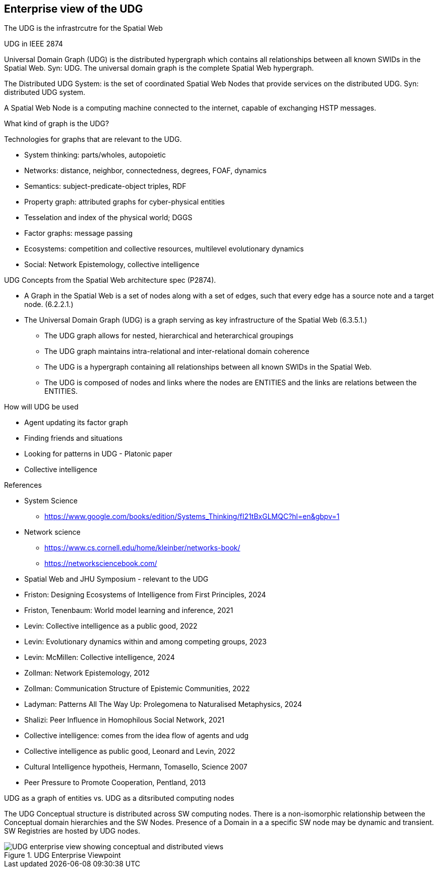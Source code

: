 [[section-enterprise-viewpoint]]
== Enterprise view of the UDG

The UDG is the infrastrcutre for the Spatial Web


UDG in IEEE 2874

Universal Domain Graph (UDG) is the distributed hypergraph which contains all relationships between all known SWIDs in the Spatial Web. Syn: UDG. The universal domain graph is the complete Spatial Web hypergraph.

The Distributed UDG System: is the set of coordinated Spatial Web Nodes that provide services on the distributed UDG. Syn: distributed UDG system.

A Spatial Web Node is a computing machine connected to the internet, capable of exchanging HSTP messages.


What kind of graph is the UDG?

Technologies for graphs that are relevant to the UDG.

* System thinking: parts/wholes, autopoietic
* Networks: distance, neighbor, connectedness, degrees, FOAF, dynamics
* Semantics: subject-predicate-object triples, RDF
* Property graph: attributed graphs for cyber-physical entities
* Tesselation and index of the physical world; DGGS
* Factor graphs: message passing
* Ecosystems: competition and collective resources, multilevel evolutionary dynamics
* Social: Network Epistemology, collective intelligence


UDG Concepts from the Spatial Web architecture spec (P2874).

* A Graph in the Spatial Web is a set of nodes along with a set of edges, such that every edge has a source note and a target node. (6.2.2.1.)
* The Universal Domain Graph (UDG) is a graph serving as key infrastructure of the Spatial Web (6.3.5.1.)
** The UDG graph allows for nested, hierarchical and heterarchical groupings
** The UDG graph maintains intra-relational and inter-relational domain coherence
** The UDG is a hypergraph containing all relationships between all known SWIDs in the Spatial Web.
** The UDG is composed of nodes and links where the nodes are ENTITIES and the links are relations between the ENTITIES.

How will UDG be used

* Agent updating its factor graph
* Finding friends and situations
* Looking for patterns in UDG - Platonic paper
* Collective intelligence


References

* System Science
** https://www.google.com/books/edition/Systems_Thinking/fI21tBxGLMQC?hl=en&gbpv=1

* Network science
** https://www.cs.cornell.edu/home/kleinber/networks-book/
** https://networksciencebook.com/

* Spatial Web and JHU Symposium - relevant to the UDG
* Friston: Designing Ecosystems of Intelligence from First Principles, 2024
* Friston, Tenenbaum: World model learning and inference, 2021
* Levin: Collective intelligence as a public good, 2022
* Levin: Evolutionary dynamics within and among competing groups, 2023
* Levin: McMillen: Collective intelligence, 2024
* Zollman: Network Epistemology, 2012
* Zollman: Communication Structure of Epistemic Communities, 2022
* Ladyman: Patterns All The Way Up: Prolegomena to Naturalised Metaphysics, 2024
* Shalizi: Peer Influence in Homophilous Social Network, 2021
* Collective intelligence: comes from the idea flow of agents and udg
* Collective intelligence as public good, Leonard and Levin, 2022
* Cultural Intelligence hypotheis, Hermann, Tomasello, Science 2007
* Peer Pressure to Promote Cooperation, Pentland, 2013

UDG as a graph of entities vs. UDG as a ditsributed computing nodes

The UDG Conceptual structure is distributed across SW computing nodes. There is
a non-isomorphic relationship between the Conceptual domain hierarchies and the
SW Nodes. Presence of a Domain in a a specific SW node may be dynamic and
transient. SW Registries are hosted by UDG nodes.


[[fig-udg-enterprise]]
.UDG Enterprise Viewpoint
image::enterprise_ov1_diagram.png[UDG enterprise view showing conceptual and distributed views]



